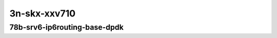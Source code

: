
.. raw:: latex

    \clearpage

.. raw:: html

    <script type="text/javascript">

        function getDocHeight(doc) {
            doc = doc || document;
            var body = doc.body, html = doc.documentElement;
            var height = Math.max( body.scrollHeight, body.offsetHeight,
                html.clientHeight, html.scrollHeight, html.offsetHeight );
            return height;
        }

        function setIframeHeight(id) {
            var ifrm = document.getElementById(id);
            var doc = ifrm.contentDocument? ifrm.contentDocument:
                ifrm.contentWindow.document;
            ifrm.style.visibility = 'hidden';
            ifrm.style.height = "10px"; // reset to minimal height ...
            // IE opt. for bing/msn needs a bit added or scrollbar appears
            ifrm.style.height = getDocHeight( doc ) + 4 + "px";
            ifrm.style.visibility = 'visible';
        }

    </script>

..
    ## 3n-skx-xxv710
    ### 78b-srv6-ip6routing-base-dpdk
    10ge2p1xxv710-ethip6ip6-ip6base-srv6enc1sid-ndrpdr
    10ge2p1xxv710-ethip6srhip6-ip6base-srv6enc2sids-ndrpdr
    10ge2p1xxv710-ethip6srhip6-ip6base-srv6enc2sids-nodecaps-ndrpdr
    10ge2p1xxv710-ethip6srhip6-ip6base-srv6proxy-dyn-ndrpdr
    10ge2p1xxv710-ethip6srhip6-ip6base-srv6proxy-masq-ndrpdr
    10ge2p1xxv710-ethip6srhip6-ip6base-srv6proxy-stat-ndrpdr

3n-skx-xxv710
~~~~~~~~~~~~~

78b-srv6-ip6routing-base-dpdk
-----------------------------

..
    .. raw:: html

        <center>
        <iframe id="01" onload="setIframeHeight(this.id)" width="700" frameborder="0" scrolling="no" src="../../_static/vpp/3n-skx-xxv710-78b-srv6-ip6routing-base-dpdk-ndr-tsa.html"></iframe>
        <p><br></p>
        </center>

    .. raw:: latex

        \begin{figure}[H]
            \centering
                \graphicspath{{../_build/_static/vpp/}}
                \includegraphics[clip, trim=0cm 0cm 5cm 0cm, width=0.70\textwidth]{3n-skx-xxv710-78b-srv6-ip6routing-base-dpdk-ndr-tsa}
                \label{fig:3n-skx-xxv710-78b-srv6-ip6routing-base-dpdk-ndr-tsa}
        \end{figure}

    .. raw:: latex

        \clearpage

.. raw:: html

    <center>
    <iframe id="02" onload="setIframeHeight(this.id)" width="700" frameborder="0" scrolling="no" src="../../_static/vpp/3n-skx-xxv710-78b-srv6-ip6routing-base-dpdk-pdr-tsa.html"></iframe>
    <p><br></p>
    </center>

.. raw:: latex

    \begin{figure}[H]
        \centering
            \graphicspath{{../_build/_static/vpp/}}
            \includegraphics[clip, trim=0cm 0cm 5cm 0cm, width=0.70\textwidth]{3n-skx-xxv710-78b-srv6-ip6routing-base-dpdk-pdr-tsa}
            \label{fig:3n-skx-xxv710-78b-srv6-ip6routing-base-dpdk-pdr-tsa}
    \end{figure}
